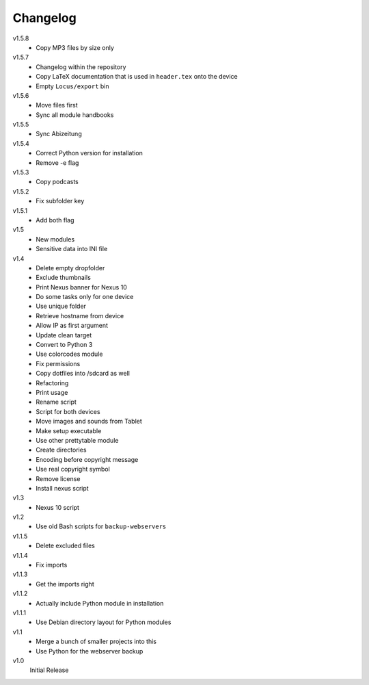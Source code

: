 .. Copyright © 2013 Martin Ueding <dev@martin-ueding.de>

#########
Changelog
#########

v1.5.8
    - Copy MP3 files by size only

v1.5.7
    - Changelog within the repository
    - Copy LaTeX documentation that is used in ``header.tex`` onto the device
    - Empty ``Locus/export`` bin

v1.5.6
    - Move files first
    - Sync all module handbooks

v1.5.5
    - Sync Abizeitung

v1.5.4
    - Correct Python version for installation
    - Remove -e flag

v1.5.3
    - Copy podcasts

v1.5.2
    - Fix subfolder key

v1.5.1
    - Add both flag

v1.5
    - New modules
    - Sensitive data into INI file

v1.4
    - Delete empty dropfolder
    - Exclude thumbnails
    - Print Nexus banner for Nexus 10
    - Do some tasks only for one device
    - Use unique folder
    - Retrieve hostname from device
    - Allow IP as first argument
    - Update clean target
    - Convert to Python 3
    - Use colorcodes module
    - Fix permissions
    - Copy dotfiles into /sdcard as well
    - Refactoring
    - Print usage
    - Rename script
    - Script for both devices
    - Move images and sounds from Tablet
    - Make setup executable
    - Use other prettytable module
    - Create directories
    - Encoding before copyright message
    - Use real copyright symbol
    - Remove license
    - Install nexus script

v1.3
    - Nexus 10 script

v1.2
    - Use old Bash scripts for ``backup-webservers``

v1.1.5
    - Delete excluded files

v1.1.4
    - Fix imports

v1.1.3
    - Get the imports right

v1.1.2
    - Actually include Python module in installation

v1.1.1
    - Use Debian directory layout for Python modules

v1.1
    - Merge a bunch of smaller projects into this
    - Use Python for the webserver backup

v1.0
    Initial Release
